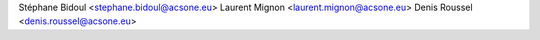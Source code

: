 Stéphane Bidoul <stephane.bidoul@acsone.eu>
Laurent Mignon <laurent.mignon@acsone.eu>
Denis Roussel <denis.roussel@acsone.eu>
